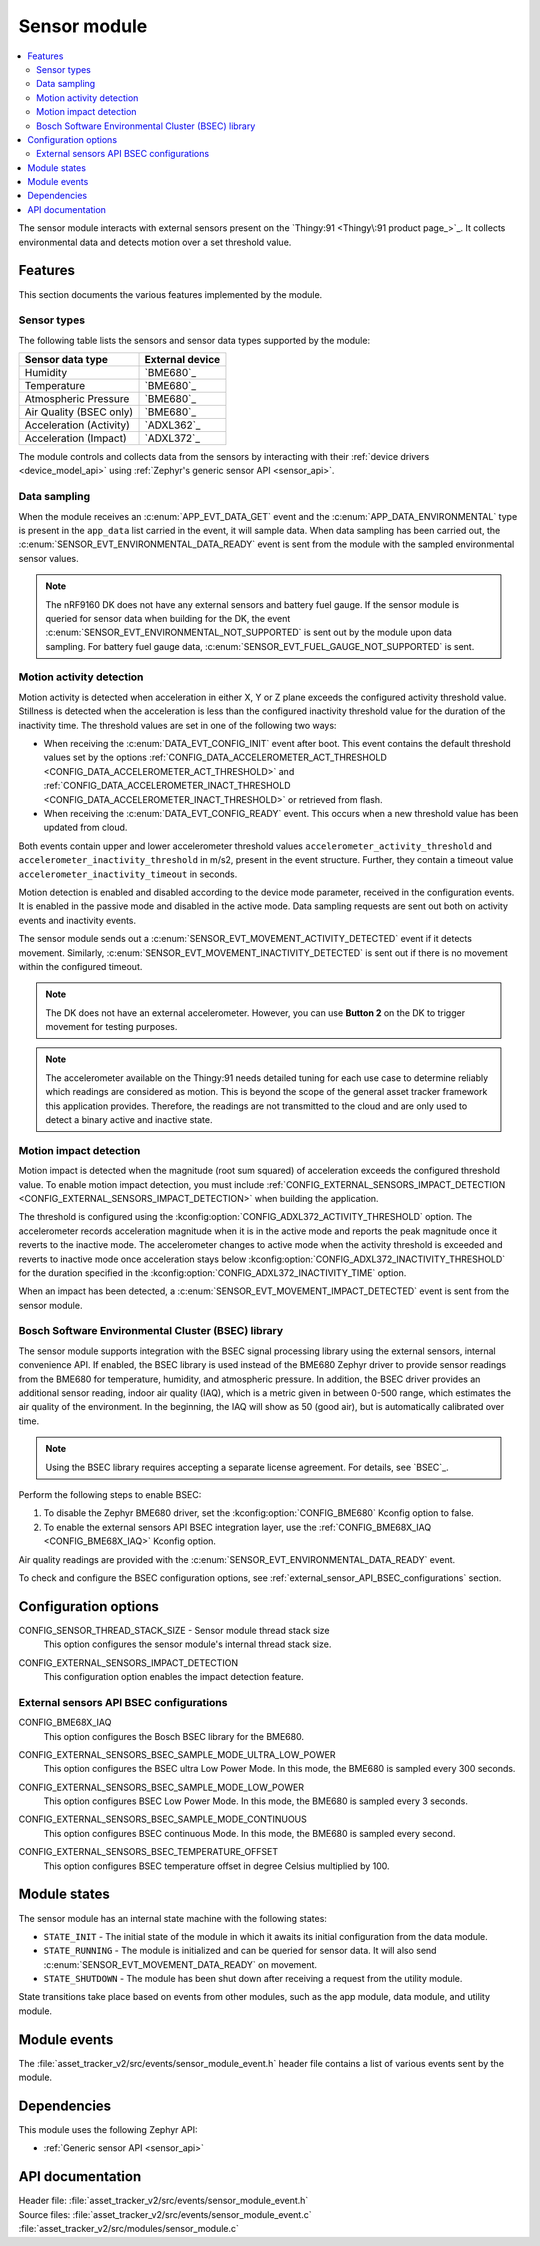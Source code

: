 .. _asset_tracker_v2_sensor_module:

Sensor module
#############

.. contents::
   :local:
   :depth: 2

The sensor module interacts with external sensors present on the `Thingy:91 <Thingy\:91 product page_>`_.
It collects environmental data and detects motion over a set threshold value.

Features
********

This section documents the various features implemented by the module.

Sensor types
============

The following table lists the sensors and sensor data types supported by the module:

+-------------------------+-----------------+
| Sensor data type        | External device |
+=========================+=================+
| Humidity                | `BME680`_       |
+-------------------------+-----------------+
| Temperature             | `BME680`_       |
+-------------------------+-----------------+
| Atmospheric Pressure    | `BME680`_       |
+-------------------------+-----------------+
| Air Quality (BSEC only) | `BME680`_       |
+-------------------------+-----------------+
| Acceleration (Activity) | `ADXL362`_      |
+-------------------------+-----------------+
| Acceleration (Impact)   | `ADXL372`_      |
+-------------------------+-----------------+

The module controls and collects data from the sensors by interacting with their :ref:`device drivers <device_model_api>` using :ref:`Zephyr's generic sensor API <sensor_api>`.

Data sampling
=============

When the module receives an :c:enum:`APP_EVT_DATA_GET` event and the :c:enum:`APP_DATA_ENVIRONMENTAL` type is present in the ``app_data`` list carried in the event, it will sample data.
When data sampling has been carried out, the :c:enum:`SENSOR_EVT_ENVIRONMENTAL_DATA_READY` event is sent from the module with the sampled environmental sensor values.

.. note::
   The nRF9160 DK does not have any external sensors and battery fuel gauge.
   If the sensor module is queried for sensor data when building for the DK, the event :c:enum:`SENSOR_EVT_ENVIRONMENTAL_NOT_SUPPORTED` is sent out by the module
   upon data sampling.
   For battery fuel gauge data, :c:enum:`SENSOR_EVT_FUEL_GAUGE_NOT_SUPPORTED` is sent.

Motion activity detection
=========================

Motion activity is detected when acceleration in either X, Y or Z plane exceeds the configured activity threshold value.
Stillness is detected when the acceleration is less than the configured inactivity threshold value for the duration of the inactivity time.
The threshold values are set in one of the following two ways:

* When receiving the :c:enum:`DATA_EVT_CONFIG_INIT` event after boot.
  This event contains the default threshold values set by the options :ref:`CONFIG_DATA_ACCELEROMETER_ACT_THRESHOLD <CONFIG_DATA_ACCELEROMETER_ACT_THRESHOLD>` and :ref:`CONFIG_DATA_ACCELEROMETER_INACT_THRESHOLD <CONFIG_DATA_ACCELEROMETER_INACT_THRESHOLD>` or retrieved from flash.
* When receiving the :c:enum:`DATA_EVT_CONFIG_READY` event.
  This occurs when a new threshold value has been updated from cloud.

Both events contain upper and lower accelerometer threshold values ``accelerometer_activity_threshold`` and ``accelerometer_inactivity_threshold`` in m/s2, present in the event structure.
Further, they contain a timeout value ``accelerometer_inactivity_timeout`` in seconds.

Motion detection is enabled and disabled according to the device mode parameter, received in the configuration events.
It is enabled in the passive mode and disabled in the active mode.
Data sampling requests are sent out both on activity events and inactivity events.

The sensor module sends out a :c:enum:`SENSOR_EVT_MOVEMENT_ACTIVITY_DETECTED` event if it detects movement.
Similarly, :c:enum:`SENSOR_EVT_MOVEMENT_INACTIVITY_DETECTED` is sent out if there is no movement within the configured timeout.

.. note::
   The DK does not have an external accelerometer.
   However, you can use **Button 2** on the DK to trigger movement for testing purposes.

.. note::
   The accelerometer available on the Thingy:91 needs detailed tuning for each use case to determine reliably which readings are considered as motion.
   This is beyond the scope of the general asset tracker framework this application provides.
   Therefore, the readings are not transmitted to the cloud and are only used to detect a binary active and inactive state.

.. _motion_impact_detection:

Motion impact detection
=======================

Motion impact is detected when the magnitude (root sum squared) of acceleration exceeds the configured threshold value.
To enable motion impact detection, you must include :ref:`CONFIG_EXTERNAL_SENSORS_IMPACT_DETECTION <CONFIG_EXTERNAL_SENSORS_IMPACT_DETECTION>` when building the application.

The threshold is configured using the :kconfig:option:`CONFIG_ADXL372_ACTIVITY_THRESHOLD` option.
The accelerometer records acceleration magnitude when it is in the active mode and reports the peak magnitude once it reverts to the inactive mode.
The accelerometer changes to active mode when the activity threshold is exceeded and reverts to inactive mode once acceleration stays below
:kconfig:option:`CONFIG_ADXL372_INACTIVITY_THRESHOLD` for the duration specified in the :kconfig:option:`CONFIG_ADXL372_INACTIVITY_TIME` option.

When an impact has been detected, a :c:enum:`SENSOR_EVT_MOVEMENT_IMPACT_DETECTED` event is sent from the sensor module.

.. _bosch_software_environmental_cluster_library:

Bosch Software Environmental Cluster (BSEC) library
===================================================

The sensor module supports integration with the BSEC signal processing library using the external sensors, internal convenience API.
If enabled, the BSEC library is used instead of the BME680 Zephyr driver to provide sensor readings from the BME680 for temperature, humidity, and atmospheric pressure.
In addition, the BSEC driver provides an additional sensor reading, indoor air quality (IAQ), which is a metric given in between 0-500 range, which estimates the air quality of the environment.
In the beginning, the IAQ will show as 50 (good air), but is automatically calibrated over time.

.. note::
   Using the BSEC library requires accepting a separate license agreement.
   For details, see `BSEC`_.

Perform the following steps to enable BSEC:

1. To disable the Zephyr BME680 driver, set the :kconfig:option:`CONFIG_BME680` Kconfig option to false.
#. To enable the external sensors API BSEC integration layer, use the :ref:`CONFIG_BME68X_IAQ <CONFIG_BME68X_IAQ>` Kconfig option.

Air quality readings are provided with the :c:enum:`SENSOR_EVT_ENVIRONMENTAL_DATA_READY` event.

To check and configure the BSEC configuration options, see :ref:`external_sensor_API_BSEC_configurations` section.

Configuration options
*********************

.. _CONFIG_SENSOR_THREAD_STACK_SIZE:

CONFIG_SENSOR_THREAD_STACK_SIZE - Sensor module thread stack size
   This option configures the sensor module's internal thread stack size.

.. _CONFIG_EXTERNAL_SENSORS_IMPACT_DETECTION:

CONFIG_EXTERNAL_SENSORS_IMPACT_DETECTION
   This configuration option enables the impact detection feature.

.. _external_sensor_API_BSEC_configurations:

External sensors API BSEC configurations
========================================

.. _CONFIG_BME68X_IAQ:

CONFIG_BME68X_IAQ
   This option configures the Bosch BSEC library for the BME680.

.. _CONFIG_EXTERNAL_SENSORS_BSEC_SAMPLE_MODE_ULTRA_LOW_POWER:

CONFIG_EXTERNAL_SENSORS_BSEC_SAMPLE_MODE_ULTRA_LOW_POWER
   This option configures the BSEC ultra Low Power Mode. In this mode, the BME680 is sampled every 300 seconds.

.. _CONFIG_EXTERNAL_SENSORS_BSEC_SAMPLE_MODE_LOW_POWER:

CONFIG_EXTERNAL_SENSORS_BSEC_SAMPLE_MODE_LOW_POWER
   This option configures BSEC Low Power Mode. In this mode, the BME680 is sampled every 3 seconds.

.. _CONFIG_EXTERNAL_SENSORS_BSEC_SAMPLE_MODE_CONTINUOUS:

CONFIG_EXTERNAL_SENSORS_BSEC_SAMPLE_MODE_CONTINUOUS
  This option configures BSEC continuous Mode. In this mode, the BME680 is sampled every second.

.. _CONFIG_EXTERNAL_SENSORS_BSEC_TEMPERATURE_OFFSET:

CONFIG_EXTERNAL_SENSORS_BSEC_TEMPERATURE_OFFSET
   This option configures BSEC temperature offset in degree Celsius multiplied by 100.

Module states
*************

The sensor module has an internal state machine with the following states:

* ``STATE_INIT`` - The initial state of the module in which it awaits its initial configuration from the data module.
* ``STATE_RUNNING`` - The module is initialized and can be queried for sensor data.
  It will also send :c:enum:`SENSOR_EVT_MOVEMENT_DATA_READY` on movement.
* ``STATE_SHUTDOWN`` - The module has been shut down after receiving a request from the utility module.

State transitions take place based on events from other modules, such as the app module, data module, and utility module.

Module events
*************

The :file:`asset_tracker_v2/src/events/sensor_module_event.h` header file contains a list of various events sent by the module.

Dependencies
************

This module uses the following Zephyr API:

* :ref:`Generic sensor API <sensor_api>`

API documentation
*****************

| Header file: :file:`asset_tracker_v2/src/events/sensor_module_event.h`
| Source files: :file:`asset_tracker_v2/src/events/sensor_module_event.c`
                :file:`asset_tracker_v2/src/modules/sensor_module.c`

.. doxygengroup:: sensor_module_event
   :project: nrf
   :members:

